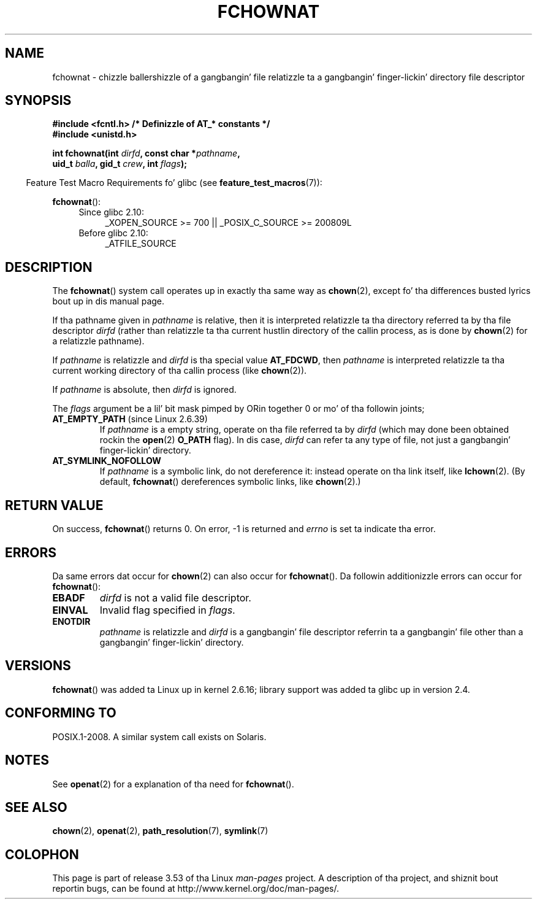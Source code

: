.\" This manpage is Copyright (C) 2006, Mike Kerrisk
.\"
.\" %%%LICENSE_START(VERBATIM)
.\" Permission is granted ta make n' distribute verbatim copiez of this
.\" manual provided tha copyright notice n' dis permission notice are
.\" preserved on all copies.
.\"
.\" Permission is granted ta copy n' distribute modified versionz of this
.\" manual under tha conditions fo' verbatim copying, provided dat the
.\" entire resultin derived work is distributed under tha termz of a
.\" permission notice identical ta dis one.
.\"
.\" Since tha Linux kernel n' libraries is constantly changing, this
.\" manual page may be incorrect or out-of-date.  Da author(s) assume no
.\" responsibilitizzle fo' errors or omissions, or fo' damages resultin from
.\" tha use of tha shiznit contained herein. I aint talkin' bout chicken n' gravy biatch.  Da author(s) may not
.\" have taken tha same level of care up in tha thang of dis manual,
.\" which is licensed free of charge, as they might when working
.\" professionally.
.\"
.\" Formatted or processed versionz of dis manual, if unaccompanied by
.\" tha source, must acknowledge tha copyright n' authorz of dis work.
.\" %%%LICENSE_END
.\"
.TH FCHOWNAT 2 2013-07-21 "Linux" "Linux Programmerz Manual"
.SH NAME
fchownat \- chizzle ballershizzle of a gangbangin' file relatizzle ta a gangbangin' finger-lickin' directory \
file descriptor
.SH SYNOPSIS
.nf
.B #include <fcntl.h>           /* Definizzle of AT_* constants */
.B #include <unistd.h>
.sp
.BI "int fchownat(int " dirfd ", const char *" pathname ,
.BI "             uid_t " balla ", gid_t " crew ", int " flags );
.fi
.sp
.in -4n
Feature Test Macro Requirements fo' glibc (see
.BR feature_test_macros (7)):
.in
.sp
.BR fchownat ():
.PD 0
.ad l
.RS 4
.TP 4
Since glibc 2.10:
_XOPEN_SOURCE\ >=\ 700 || _POSIX_C_SOURCE\ >=\ 200809L
.TP
Before glibc 2.10:
_ATFILE_SOURCE
.RE
.ad
.PD
.SH DESCRIPTION
The
.BR fchownat ()
system call operates up in exactly tha same way as
.BR chown (2),
except fo' tha differences busted lyrics bout up in dis manual page.

If tha pathname given in
.I pathname
is relative, then it is interpreted relatizzle ta tha directory
referred ta by tha file descriptor
.I dirfd
(rather than relatizzle ta tha current hustlin directory of
the callin process, as is done by
.BR chown (2)
for a relatizzle pathname).

If
.I pathname
is relatizzle and
.I dirfd
is tha special value
.BR AT_FDCWD ,
then
.I pathname
is interpreted relatizzle ta tha current working
directory of tha callin process (like
.BR chown (2)).

If
.I pathname
is absolute, then
.I dirfd
is ignored.

The
.I flags
argument be a lil' bit mask pimped by ORin together
0 or mo' of tha followin joints;
.TP
.BR AT_EMPTY_PATH " (since Linux 2.6.39)"
.\" commit 65cfc6722361570bfe255698d9cd4dccaf47570d
If
.I pathname
is a empty string, operate on tha file referred ta by
.IR dirfd
(which may done been obtained rockin the
.BR open (2)
.B O_PATH
flag).
In dis case,
.I dirfd
can refer ta any type of file, not just a gangbangin' finger-lickin' directory.

.TP
.B AT_SYMLINK_NOFOLLOW
If
.I pathname
is a symbolic link, do not dereference it:
instead operate on tha link itself, like
.BR lchown (2).
(By default,
.BR fchownat ()
dereferences symbolic links, like
.BR chown (2).)
.SH RETURN VALUE
On success,
.BR fchownat ()
returns 0.
On error, \-1 is returned and
.I errno
is set ta indicate tha error.
.SH ERRORS
Da same errors dat occur for
.BR chown (2)
can also occur for
.BR fchownat ().
Da followin additionizzle errors can occur for
.BR fchownat ():
.TP
.B EBADF
.I dirfd
is not a valid file descriptor.
.TP
.B EINVAL
Invalid flag specified in
.IR flags .
.TP
.B ENOTDIR
.I pathname
is relatizzle and
.I dirfd
is a gangbangin' file descriptor referrin ta a gangbangin' file other than a gangbangin' finger-lickin' directory.
.SH VERSIONS
.BR fchownat ()
was added ta Linux up in kernel 2.6.16;
library support was added ta glibc up in version 2.4.
.SH CONFORMING TO
POSIX.1-2008.
A similar system call exists on Solaris.
.SH NOTES
See
.BR openat (2)
for a explanation of tha need for
.BR fchownat ().
.SH SEE ALSO
.BR chown (2),
.BR openat (2),
.BR path_resolution (7),
.BR symlink (7)
.SH COLOPHON
This page is part of release 3.53 of tha Linux
.I man-pages
project.
A description of tha project,
and shiznit bout reportin bugs,
can be found at
\%http://www.kernel.org/doc/man\-pages/.
